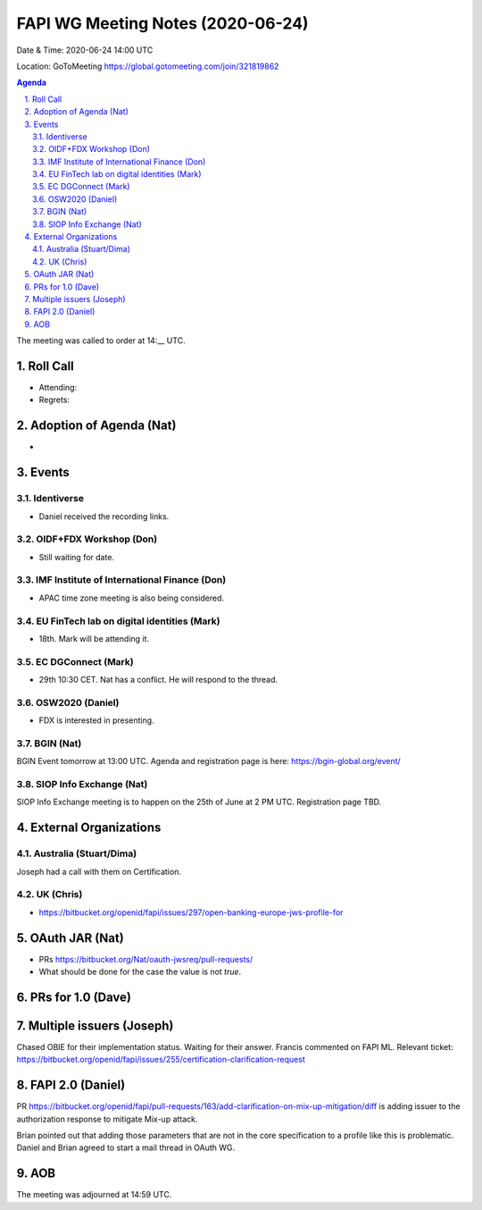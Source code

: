 ============================================
FAPI WG Meeting Notes (2020-06-24) 
============================================
Date & Time: 2020-06-24 14:00 UTC

Location: GoToMeeting https://global.gotomeeting.com/join/321819862

.. sectnum:: 
   :suffix: .


.. contents:: Agenda

The meeting was called to order at 14:__ UTC. 

Roll Call 
===========
* Attending: 
* Regrets: 

Adoption of Agenda (Nat)
===========================
* 

Events
===============
Identiverse 
----------------
* Daniel received the recording links. 

OIDF+FDX Workshop (Don)
-------------------------
* Still waiting for date. 

IMF Institute of International Finance (Don)
---------------------------------------------
* APAC time zone meeting is also being considered. 

EU FinTech lab on digital identities (Mark)
-----------------------------------------------
* 18th. Mark will be attending it. 

EC DGConnect (Mark)
------------------------------
* 29th 10:30 CET. Nat has a conflict. He will respond to the thread. 

OSW2020 (Daniel)
---------------------
* FDX is interested in presenting. 

BGIN (Nat)
------------------
BGIN Event tomorrow at 13:00 UTC. 
Agenda and registration page is here: https://bgin-global.org/event/ 

SIOP Info Exchange (Nat)
--------------------------
SIOP Info Exchange meeting is to happen on the 25th of June at 2 PM UTC. Registration page TBD. 

External Organizations
========================

Australia (Stuart/Dima)
-------------------------
Joseph had a call with them on Certification. 

UK (Chris)
------------------
* https://bitbucket.org/openid/fapi/issues/297/open-banking-europe-jws-profile-for

OAuth JAR (Nat)
=======================
* PRs https://bitbucket.org/Nat/oauth-jwsreq/pull-requests/
* What should be done for the case the value is not `true`. 

PRs for 1.0 (Dave)
====================

Multiple issuers (Joseph)
=================================
Chased OBIE for their implementation status. 
Waiting for their answer. 
Francis commented on FAPI ML. 
Relevant ticket: https://bitbucket.org/openid/fapi/issues/255/certification-clarification-request


FAPI 2.0 (Daniel)
========================
PR https://bitbucket.org/openid/fapi/pull-requests/163/add-clarification-on-mix-up-mitigation/diff
is adding issuer to the authorization response to mitigate Mix-up attack. 

Brian pointed out that adding those parameters that are not in the core specification to a profile like this is problematic. Daniel and Brian agreed to start a mail thread in OAuth WG. 

AOB
==========================

The meeting was adjourned at 14:59 UTC.